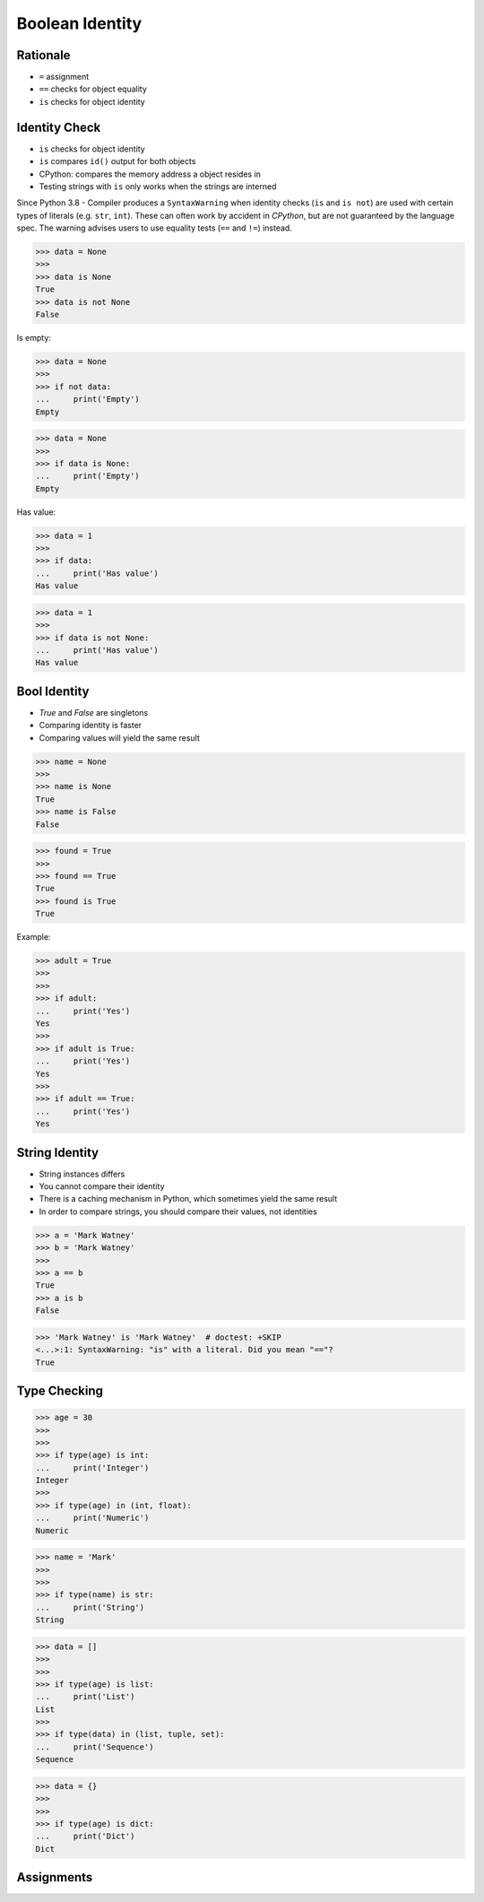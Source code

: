 Boolean Identity
================


Rationale
---------
* ``=`` assignment
* ``==`` checks for object equality
* ``is`` checks for object identity


Identity Check
--------------
* ``is`` checks for object identity
* ``is`` compares ``id()`` output for both objects
* CPython: compares the memory address a object resides in
* Testing strings with ``is`` only works when the strings are interned

Since Python 3.8 - Compiler produces a ``SyntaxWarning`` when identity checks
(``is`` and ``is not``) are used with certain types of literals (e.g. ``str``,
``int``). These can often work by accident in *CPython*, but are not guaranteed
by the language spec. The warning advises users to use equality tests
(``==`` and ``!=``) instead.

>>> data = None
>>>
>>> data is None
True
>>> data is not None
False

Is empty:

>>> data = None
>>>
>>> if not data:
...     print('Empty')
Empty

>>> data = None
>>>
>>> if data is None:
...     print('Empty')
Empty

Has value:

>>> data = 1
>>>
>>> if data:
...     print('Has value')
Has value

>>> data = 1
>>>
>>> if data is not None:
...     print('Has value')
Has value


Bool Identity
-------------
* `True` and `False` are singletons
* Comparing identity is faster
* Comparing values will yield the same result

>>> name = None
>>>
>>> name is None
True
>>> name is False
False

>>> found = True
>>>
>>> found == True
True
>>> found is True
True

Example:

>>> adult = True
>>>
>>>
>>> if adult:
...     print('Yes')
Yes
>>>
>>> if adult is True:
...     print('Yes')
Yes
>>>
>>> if adult == True:
...     print('Yes')
Yes


String Identity
---------------
* String instances differs
* You cannot compare their identity
* There is a caching mechanism in Python, which sometimes yield the same result
* In order to compare strings, you should compare their values, not identities

>>> a = 'Mark Watney'
>>> b = 'Mark Watney'
>>>
>>> a == b
True
>>> a is b
False

>>> 'Mark Watney' is 'Mark Watney'  # doctest: +SKIP
<...>:1: SyntaxWarning: "is" with a literal. Did you mean "=="?
True


Type Checking
-------------
>>> age = 30
>>>
>>>
>>> if type(age) is int:
...     print('Integer')
Integer
>>>
>>> if type(age) in (int, float):
...     print('Numeric')
Numeric

>>> name = 'Mark'
>>>
>>>
>>> if type(name) is str:
...     print('String')
String

>>> data = []
>>>
>>>
>>> if type(age) is list:
...     print('List')
List
>>>
>>> if type(data) in (list, tuple, set):
...     print('Sequence')
Sequence

>>> data = {}
>>>
>>>
>>> if type(age) is dict:
...     print('Dict')
Dict


Assignments
-----------
.. todo:: Create assignments

